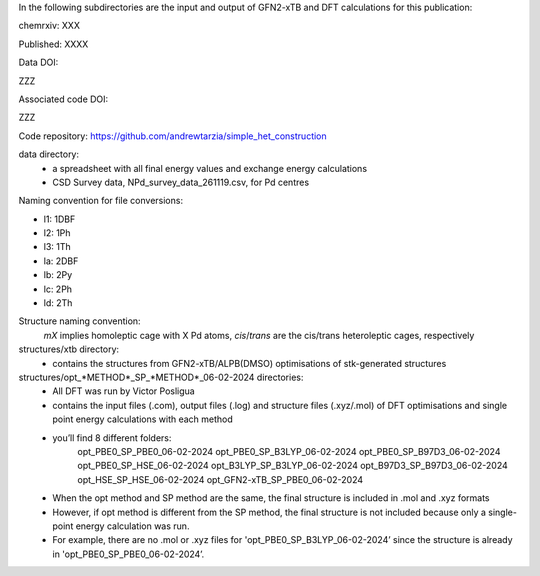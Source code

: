 In the following subdirectories are the input and output of GFN2-xTB and DFT calculations for this publication:

chemrxiv: XXX

Published: XXXX

Data DOI:

ZZZ

Associated code DOI:

ZZZ

Code repository: https://github.com/andrewtarzia/simple_het_construction


data directory:
    * a spreadsheet with all final energy values and exchange energy calculations
    * CSD Survey data, NPd_survey_data_261119.csv, for Pd centres




Naming convention for file conversions:

- l1: 1DBF
- l2: 1Ph
- l3: 1Th
- la: 2DBF
- lb: 2Py
- lc: 2Ph
- ld: 2Th

Structure naming convention: 
    `mX` implies homoleptic cage with X Pd atoms, `cis`/`trans` are the cis/trans heteroleptic cages, respectively

structures/xtb directory:
    * contains the structures from GFN2-xTB/ALPB(DMSO) optimisations of stk-generated structures   

structures/opt_*METHOD*_SP_*METHOD*_06-02-2024 directories:
    * All DFT was run by Victor Posligua
    * contains the input files (.com), output files (.log) and structure files (.xyz/.mol) of DFT optimisations and single point energy calculations with each method
    * you’ll find 8 different folders:
        opt_PBE0_SP_PBE0_06-02-2024
        opt_PBE0_SP_B3LYP_06-02-2024
        opt_PBE0_SP_B97D3_06-02-2024
        opt_PBE0_SP_HSE_06-02-2024
        opt_B3LYP_SP_B3LYP_06-02-2024
        opt_B97D3_SP_B97D3_06-02-2024
        opt_HSE_SP_HSE_06-02-2024
        opt_GFN2-xTB_SP_PBE0_06-02-2024
    * When the opt method and SP method are the same, the final structure is included in .mol and .xyz formats
    * However, if opt method is different from the SP method, the final structure is not included because only a single-point energy calculation was run. 
    * For example, there are no .mol or .xyz files for 'opt_PBE0_SP_B3LYP_06-02-2024’ since the structure is already in 'opt_PBE0_SP_PBE0_06-02-2024’.

